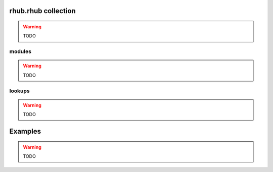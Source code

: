 rhub.rhub collection
====================

.. warning::
   TODO

modules
-------

.. warning::
    TODO


lookups
-------

.. warning::
    TODO


Examples
========

.. warning::
    TODO
